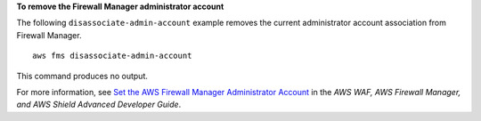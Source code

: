 **To remove the Firewall Manager administrator account**

The following ``disassociate-admin-account`` example removes the current administrator account association from Firewall Manager. ::

    aws fms disassociate-admin-account

This command produces no output.

For more information, see `Set the AWS Firewall Manager Administrator Account <https://docs.aws.amazon.com/waf/latest/developerguide/enable-integration.html>`__ in the *AWS WAF, AWS Firewall Manager, and AWS Shield Advanced Developer Guide*.
